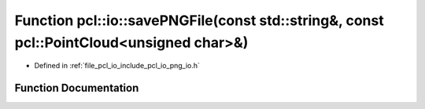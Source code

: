 .. _exhale_function_group__io_1gafa3ba367002df2314a3e38af7377abf2:

Function pcl::io::savePNGFile(const std::string&, const pcl::PointCloud<unsigned char>&)
========================================================================================

- Defined in :ref:`file_pcl_io_include_pcl_io_png_io.h`


Function Documentation
----------------------


.. doxygenfunction:: pcl::io::savePNGFile(const std::string&, const pcl::PointCloud<unsigned char>&)
